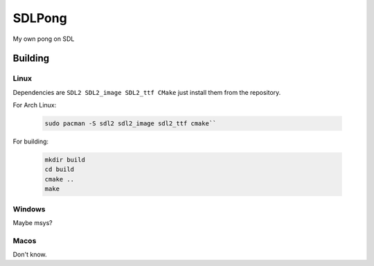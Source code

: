 =======
SDLPong
=======

My own pong on SDL

Building
========

Linux
-----
Dependencies are ``SDL2 SDL2_image SDL2_ttf CMake`` just install them from the repository.

For Arch Linux:

  .. code:: bash

     sudo pacman -S sdl2 sdl2_image sdl2_ttf cmake``

For building:

  .. code:: bash

     mkdir build
     cd build
     cmake ..
     make

Windows
-------
Maybe msys?

Macos
-----
Don't know.
